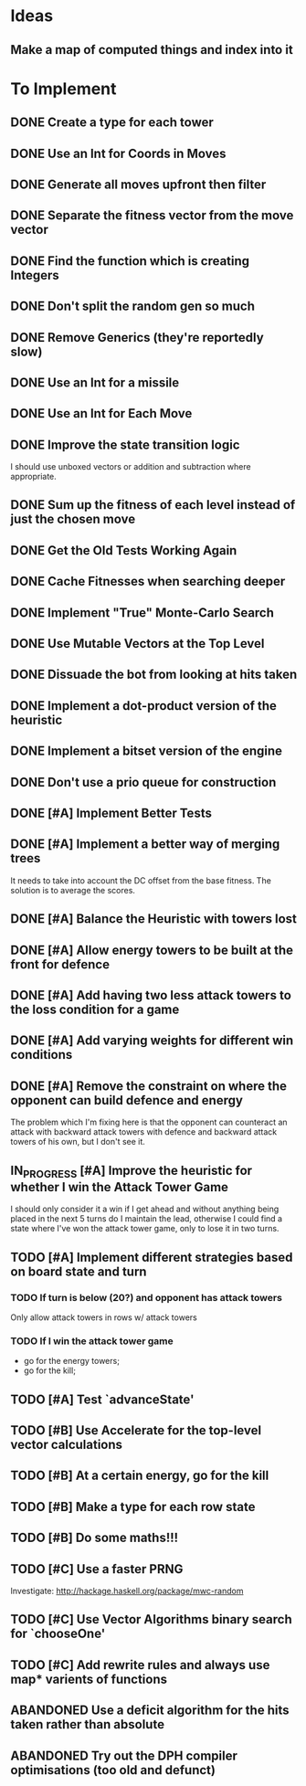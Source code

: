 * Ideas
** Make a map of computed things and index into it
* To Implement
** DONE Create a type for each tower 
   CLOSED: [2018-07-18 Wed 22:01]
   :LOGBOOK:
   - CLOSING NOTE [2018-07-18 Wed 22:01] \\
     It hardly touched the benchmark which is really wierd...
   - State "IN_PROGRESS" from "TODO"       [2018-07-17 Tue 20:38]
   :END:
** DONE Use an Int for Coords in Moves
   CLOSED: [2018-07-19 Thu 07:21]
   :LOGBOOK:
   - CLOSING NOTE [2018-07-19 Thu 07:21] \\
     It made just about no difference, but it'll make generation a bit
     faster...
   :END:
** DONE Generate all moves upfront then filter
   CLOSED: [2018-07-21 Sat 15:09]
   :LOGBOOK:
   - CLOSING NOTE [2018-07-21 Sat 15:09] \\
     Made the adjustment but it looks like it's worse and I think that it's
     because I zip it and reallocate on each evaluation of fitness.
   - State "IN_PROGRESS" from "TODO"       [2018-07-19 Thu 07:21]
   :END:
** DONE Separate the fitness vector from the move vector
   CLOSED: [2018-07-21 Sat 17:05]
   :LOGBOOK:
   - CLOSING NOTE [2018-07-21 Sat 17:05] \\
     Worked like a charm with higher order zipWith functions.
   - State "IN_PROGRESS" from "TODO"       [2018-07-21 Sat 15:41]
   :END:
** DONE Find the function which is creating Integers
   CLOSED: [2018-07-21 Sat 17:05]
   :LOGBOOK:
   - CLOSING NOTE [2018-07-21 Sat 17:05] \\
     This was incidentally fixed when I separated the fitness vector out.
   - Note taken on [2018-07-21 Sat 15:41] \\
     I'm really not sure.  So I'm moving onto something else while I leave
     my brain to figure it all out.
   - State "IN_PROGRESS" from "TODO"       [2018-07-21 Sat 15:24]
   :END:
** DONE Don't split the random gen so much
   CLOSED: [2018-07-21 Sat 17:05]
   :LOGBOOK:
   - CLOSING NOTE [2018-07-21 Sat 17:05] \\
     I removed this so that I wouldn't allocate as much.
   :END:
** DONE Remove Generics (they're reportedly slow)
   CLOSED: [2018-07-21 Sat 21:00]
   :LOGBOOK:
   - CLOSING NOTE [2018-07-21 Sat 21:00] \\
     Well I've done this and it's made just about no difference
   - State "IN_PROGRESS" from "TODO"       [2018-07-21 Sat 21:00]
   :END:
** DONE Use an Int for a missile
   CLOSED: [2018-07-22 Sun 12:25]
   :LOGBOOK:
   - CLOSING NOTE [2018-07-22 Sun 12:25] \\
     I also made their container an unboxed vector and in the process
     discovered a more efficient and easier to read version of some of my
     state logic.
   :END:
** DONE Use an Int for Each Move
   CLOSED: [2018-07-24 Tue 07:31]
   :LOGBOOK:
   - CLOSING NOTE [2018-07-24 Tue 07:31] \\
     This has allowed for everything to be an unboxed vector and given me
     incredible memory performance.
   - State "IN_PROGRESS" from "TODO"       [2018-07-22 Sun 13:00]
   - State "IN_PROGRESS" from "TODO"       [2018-07-22 Sun 12:26]
   :END:
** DONE Improve the state transition logic
   CLOSED: [2018-07-22 Sun 12:59]
   :LOGBOOK:
   - CLOSING NOTE [2018-07-22 Sun 12:59] \\
     Implemented with memoization.
   - State "IN_PROGRESS" from "TODO"       [2018-07-22 Sun 12:35]
   :END:
I should use unboxed vectors or addition and subtraction where
appropriate.
** DONE Sum up the fitness of each level instead of just the chosen move
   CLOSED: [2018-07-27 Fri 19:35]
   :LOGBOOK:
   - CLOSING NOTE [2018-07-27 Fri 19:35] \\
     I think that this made the bot a bit more predictable, but it makes
     very wierd decisions now.
   :END:
** DONE Get the Old Tests Working Again
   CLOSED: [2018-08-07 Tue 07:46]
   :LOGBOOK:
   - CLOSING NOTE [2018-08-07 Tue 07:46] \\
     I ignored one or two where the logic is more difficult but I'm pretty
     sure that the underlying functionality works because of the rerun
     test.
   - State "IN_PROGRESS" from "TODO"       [2018-07-31 Tue 07:49]
   :END:
** DONE Cache Fitnesses when searching deeper
   CLOSED: [2018-08-07 Tue 07:47]
   :LOGBOOK:
   - CLOSING NOTE [2018-08-07 Tue 07:47] \\
     This is done by virtue of the game tree structure
   :END:
** DONE Implement "True" Monte-Carlo Search
   CLOSED: [2018-08-07 Tue 07:48]
   :LOGBOOK:
   - CLOSING NOTE [2018-08-07 Tue 07:48] \\
     Implemented for the last round and (with a bug in the implementation)
     I did pretty well anyway.
   :END:
** DONE Use Mutable Vectors at the Top Level
   CLOSED: [2018-08-07 Tue 07:48]
   :LOGBOOK:
   - CLOSING NOTE [2018-08-07 Tue 07:48] \\
     I have this in the tree data structure.  It'll do the mutation if it's
     safe.
   :END:
** DONE Dissuade the bot from looking at hits taken
   CLOSED: [2018-08-07 Tue 07:48]
   :LOGBOOK:
   - CLOSING NOTE [2018-08-07 Tue 07:48] \\
     The last heuristic looked purely at the damage I dealt to the opponents
     energy and attack towers and was very effective.
   :END:
** DONE Implement a dot-product version of the heuristic
   CLOSED: [2018-08-18 Sat 13:24]
   :LOGBOOK:
   - CLOSING NOTE [2018-08-18 Sat 13:24] \\
     This proved to be very ineffective and I think that it's because it
     doesn't really capture the reality of the situation and is difficult
     to balance with the energy heuristic.
   :END:
** DONE Implement a bitset version of the engine
   CLOSED: [2018-08-18 Sat 13:25]
   :LOGBOOK:
   - CLOSING NOTE [2018-08-18 Sat 13:25] \\
     This has been very effective.  It now does a series of branch less
     bitwise operations to go from one state to the next.
   :END:
** DONE Don't use a prio queue for construction
   CLOSED: [2018-08-18 Sat 13:26]
   :LOGBOOK:
   - CLOSING NOTE [2018-08-18 Sat 13:26] \\
     This was accomplished with the bitwise implementation.
   :END:
** DONE [#A] Implement Better Tests
   CLOSED: [2018-08-19 Sun 11:01]
   :LOGBOOK:
   - CLOSING NOTE [2018-08-19 Sun 11:01] \\
     Got the tests working and implemented one for the objective.
   :END:
** DONE [#A] Implement a better way of merging trees
   CLOSED: [2018-08-19 Sun 11:11]
   :LOGBOOK:
   - CLOSING NOTE [2018-08-19 Sun 11:11] \\
     Implemented as stated and seems very effective
   - State "IN_PROGRESS" from "TODO"       [2018-08-19 Sun 11:02]
   :END:
It needs to take into account the DC offset from the base fitness.
The solution is to average the scores.
** DONE [#A] Balance the Heuristic with towers lost
   CLOSED: [2018-08-19 Sun 13:40]
   :LOGBOOK:
   - CLOSING NOTE [2018-08-19 Sun 13:40] \\
     Implemented by subtracting energy towers lost
   - State "IN_PROGRESS" from "TODO"       [2018-08-19 Sun 13:03]
   :END:
** DONE [#A] Allow energy towers to be built at the front for defence
   CLOSED: [2018-08-19 Sun 15:28]
   :LOGBOOK:
   - CLOSING NOTE [2018-08-19 Sun 15:28] \\
     Implemented and seems to be effective; however, the reason that I'm
     losing is that Louis' bot wins the attack tower game.

     My latest theory is that the game is won or lost in the moves which
     lead to a one tower advantage in the early game.  If this is the case
     then I can have an early game win/lose heuristic which says that
     you've lost the early game if you have one fewer attack tower than
     your opponent.  To be conservative I think that I'll make it two.
   - State "IN_PROGRESS" from "TODO"       [2018-08-19 Sun 13:41]
   :END:
** DONE [#A] Add having two less attack towers to the loss condition for a game
   CLOSED: [2018-08-20 Mon 08:05]
   :LOGBOOK:
   - CLOSING NOTE [2018-08-20 Mon 08:05] \\
     This seems to improve things a little bit; however the bot can't find
     the right move and I think that it's because it doesn't value moves
     which lead to games which last 50 turns or longer.
   - State "IN_PROGRESS" from "TODO"       [2018-08-19 Sun 15:35]
   :END:
** DONE [#A] Add varying weights for different win conditions
   CLOSED: [2018-08-20 Mon 08:41]
   :LOGBOOK:
   - CLOSING NOTE [2018-08-20 Mon 08:41] \\
     Added and I now sometimes win those matches against Louis's bot, but
     my bot isn't capitalising on the situation.  I think that I should
     then go for the kill, but I'll think about it some more and see.
   - State "IN_PROGRESS" from "TODO"       [2018-08-20 Mon 08:06]
   :END:
** DONE [#A] Remove the constraint on where the opponent can build defence and energy
   CLOSED: [2018-08-26 Sun 15:31]
   :LOGBOOK:
   - CLOSING NOTE [2018-08-26 Sun 15:31] \\
     Added different moves for the opponent and I now can "see" the
     opponents defensive moves to counter my attack from the back line
     move.
   :END:
The problem which I'm fixing here is that the opponent can counteract
an attack with backward attack towers with defence and backward attack
towers of his own, but I don't see it.
** IN_PROGRESS [#A] Improve the heuristic for whether I win the Attack Tower Game
   :LOGBOOK:
   - State "IN_PROGRESS" from "TODO"       [2018-08-26 Sun 15:36]
   :END:
I should only consider it a win if I get ahead and without anything
being placed in the next 5 turns do I maintain the lead, otherwise I
could find a state where I've won the attack tower game, only to lose
it in two turns.
** TODO [#A] Implement different strategies based on board state and turn
*** TODO If turn is below (20?) and opponent has attack towers
Only allow attack towers in rows w/ attack towers
*** TODO If I win the attack tower game
 - go for the energy towers;
 - go for the kill;
** TODO [#A] Test `advanceState'
** TODO [#B] Use Accelerate for the top-level vector calculations
** TODO [#B] At a certain energy, go for the kill
** TODO [#B] Make a type for each row state
** TODO [#B] Do some maths!!!
** TODO [#C] Use a faster PRNG
Investigate: http://hackage.haskell.org/package/mwc-random
** TODO [#C] Use Vector Algorithms binary search for `chooseOne'
** TODO [#C] Add rewrite rules and always use map* varients of functions
** ABANDONED  Use a deficit algorithm for the hits taken rather than absolute
   :LOGBOOK:
   - Note taken on [2018-08-07 Tue 07:49] \\
     I don't want to track hits taken anymore because it's a poor predictor
     of success early on.
   :END:
** ABANDONED  Try out the DPH compiler optimisations (too old and defunct)
